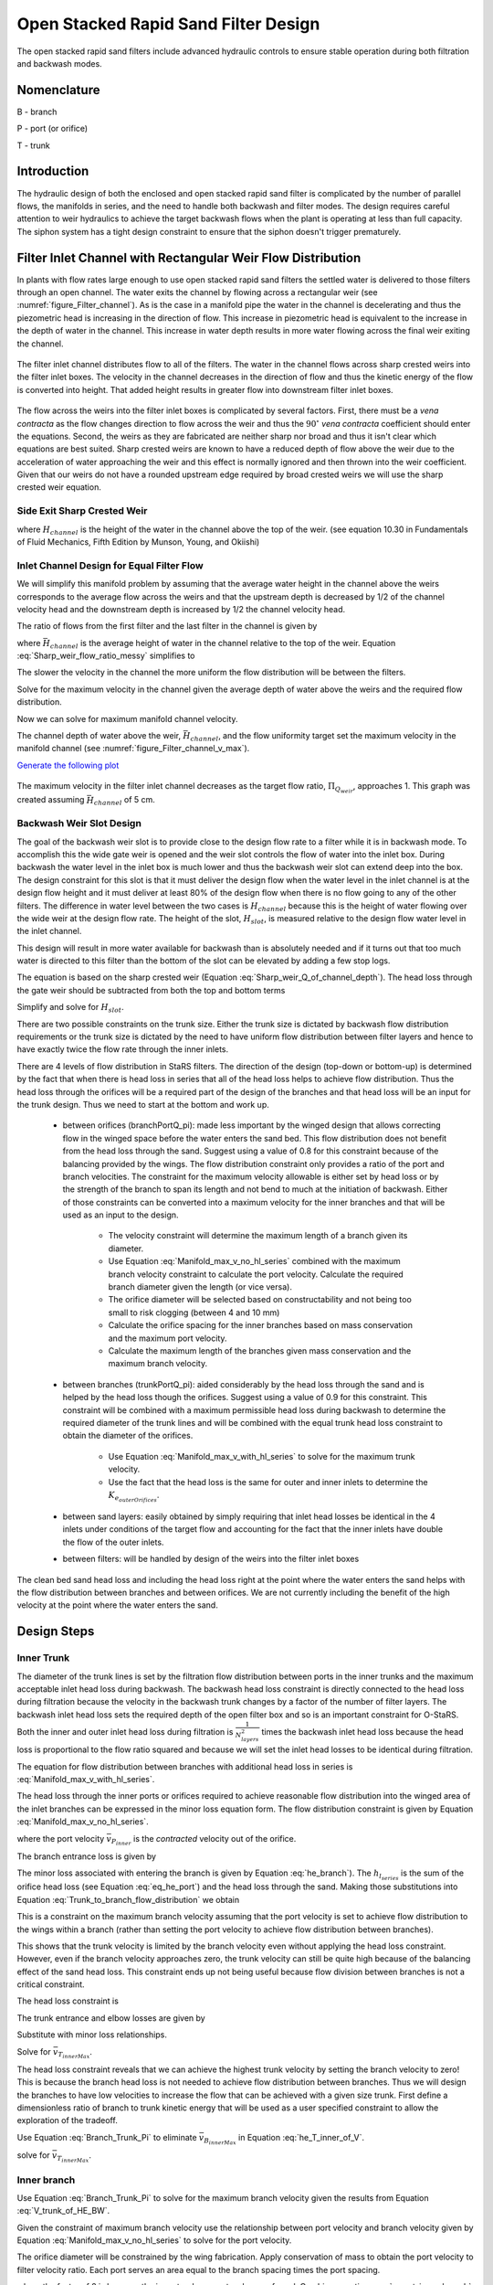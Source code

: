 .. raw:: html

    <embed>
       <link rel="canonical" href="https://aguaclara.github.io/Textbook/Filtration/Filtration_Design.html" />
       <script src="https://hypothes.is/embed.js" async></script>
    </embed>

.. _title_Filtration_Design:


*************************************
Open Stacked Rapid Sand Filter Design
*************************************

.. _figure_OStaRSoverview:

.. figure:: ../Images/OStaRSoverview.png
   :width: 400px
   :align: center
   :alt: Floc Hopper

   The open stacked rapid sand filters include advanced hydraulic controls to ensure stable operation during both filtration and backwash modes.

Nomenclature
============

B - branch

P - port (or orifice)

T - trunk

.. _heading_StaRS_Introduction:

Introduction
============

The hydraulic design of both the enclosed and open stacked rapid sand filter is complicated by the number of parallel flows, the manifolds in series, and the need to handle both backwash and filter modes. The design requires careful attention to weir hydraulics to achieve the target backwash flows when the plant is operating at less than full capacity. The siphon system has a tight design constraint to ensure that the siphon doesn't trigger prematurely.



Filter Inlet Channel with Rectangular Weir Flow Distribution
============================================================

In plants with flow rates large enough to use open stacked rapid sand filters the settled water is delivered to those filters through an open channel. The water exits the channel by flowing across a rectangular weir (see :numref:`figure_Filter_channel`). As is the case in a manifold pipe the water in the channel is decelerating and thus the piezometric head is increasing in the direction of flow. This increase in piezometric head is equivalent to the increase in the depth of water in the channel. This increase in water depth results in more water flowing across the final weir exiting the channel.

.. _figure_Filter_channel:

.. figure:: ../Images/Filter_channel.png
    :width: 400px
    :align: center
    :alt: Filter channel

    The filter inlet channel distributes flow to all of the filters. The water in the channel flows across sharp crested weirs into the filter inlet boxes. The velocity in the channel decreases in the direction of flow and thus the kinetic energy of the flow is converted into height. That added height results in greater flow into downstream filter inlet boxes.

The flow across the weirs into the filter inlet boxes is complicated by several factors. First, there must be a *vena contracta* as the flow changes direction to flow across the weir and thus the :math:`90^{\circ}` *vena contracta* coefficient should enter the equations. Second, the weirs as they are fabricated are neither sharp nor broad and thus it isn't clear which equations are best suited. Sharp crested weirs are known to have a reduced depth of flow above the weir due to the acceleration of water approaching the weir and this effect is normally ignored and then thrown into the weir coefficient. Given that our weirs do not have a rounded upstream edge required by broad crested weirs we will use the sharp crested weir equation.

Side Exit Sharp Crested Weir
----------------------------

.. math::
  :label: Sharp_weir_Q_of_channel_depth

   Q = \Pi_{vc}\frac{2}{3} \sqrt{2g} w \left(H_{channel}\right)^\frac{3}{2}


where :math:`H_{channel}` is the height of the water in the channel above the top of the weir. (see equation 10.30 in Fundamentals of Fluid Mechanics, Fifth Edition by Munson, Young, and Okiishi)

Inlet Channel Design for Equal Filter Flow
------------------------------------------

We will simplify this manifold problem by assuming that the average water height in the channel above the weirs corresponds to the average flow across the weirs and that the upstream depth is decreased by 1/2 of the channel velocity head and the downstream depth is increased by 1/2 the channel velocity head.



The ratio of flows from the first filter and the last filter in the channel is given by

.. math::
  :label: Sharp_weir_flow_ratio_messy

  \Pi_{Q_{weir}} = \frac{Q_{Filter_1}}{Q_{Filter_n}} = \frac{\Pi_{vc}\frac{2}{3} \sqrt{2g} w \left(\bar H_{channel} - \frac{\bar v_{M_1}^2}{4g}\right)^\frac{3}{2}}{\Pi_{vc}\frac{2}{3} \sqrt{2g} w \left(\bar H_{channel} + \frac{\bar v_{M_1}^2}{4g}\right)^\frac{3}{2}}


where :math:`\bar H_{channel}` is the average height of water in the channel relative to the top of the weir. Equation :eq:`Sharp_weir_flow_ratio_messy` simplifies to

.. math::
  :label: Sharp_weir_flow_ratio1

  \Pi_{Q_{weir}} = \frac{ \left(\bar H_{channel} - \frac{\bar v_{M_1}^2}{4g}\right)^\frac{3}{2}}{\left(\bar H_{channel} + \frac{\bar v_{M_1}^2}{4g}\right)^\frac{3}{2}}

The slower the velocity in the channel the more uniform the flow distribution will be between the filters.

Solve for the maximum velocity in the channel given the average depth of water above the weirs and the required flow distribution.

.. math::
  :label: Sharp_weir_flow_ratio2

   \bar H_{channel}\Pi_{Q_{weir}}^\frac{2}{3} + \frac{\bar v_{M_1}^2}{4g}\Pi_{Q_{weir}}^\frac{2}{3}= { \bar H_{channel} - \frac{\bar v_{M_1}^2}{4g}}

Now we can solve for maximum manifold channel velocity.

.. math::
  :label: Inlet_Channel_v_max

  \bar v_{M_1} =  2\sqrt{g\bar H_{channel}\frac{\left(1-\Pi_{Q_{weir}}^\frac{2}{3}\right)}{\left(\Pi_{Q_{weir}}^\frac{2}{3} + 1\right)}}


The channel depth of water above the weir, :math:`\bar H_{channel}`, and the flow uniformity target set the maximum velocity in the manifold channel (see :numref:`figure_Filter_channel_v_max`).

`Generate the following plot <https://colab.research.google.com/drive/1znzBGYHV1RXGqRz3Xm8Oyp7NQmAmkat6#scrollTo=MyYpzYxOU5px&line=5&uniqifier=1>`_


.. _figure_Filter_channel_v_max:

.. figure:: ../Images/Filter_channel_v_max.png
    :width: 400px
    :align: center
    :alt: Filter channel velocities

    The maximum velocity in the filter inlet channel decreases as the target flow ratio, :math:`\Pi_{Q_{weir}}`, approaches 1. This graph was created assuming :math:`\bar H_{channel}` of 5 cm.



Backwash Weir Slot Design
-------------------------

The goal of the backwash weir slot is to provide close to the design flow rate to a filter while it is in backwash mode. To accomplish this the wide gate weir is opened and the weir slot controls the flow of water into the inlet box. During backwash the water level in the inlet box is much lower and thus the backwash weir slot can extend deep into the box. The design constraint for this slot is that it must deliver the design flow when the water level in the inlet channel is at the design flow height and it must deliver at least 80% of the design flow  when there is no flow going to any of the other filters. The difference in water level between the two cases is :math:`H_{channel}` because this is the height of water flowing over the wide weir at the design flow rate. The height of the slot, :math:`H_{slot}`, is measured relative to the design flow water level in the inlet channel.

This design will result in more water available for backwash than is absolutely needed and if it turns out that too much water is directed to this filter than the bottom of the slot can be elevated by adding a few stop logs.

The equation is based on the sharp crested weir (Equation :eq:`Sharp_weir_Q_of_channel_depth`). The head loss through the gate weir should be subtracted from both the top and bottom terms

.. math::
  :label: Flow_ratio_backwash

  \Pi_{Q_{BW}} = \frac{Q_{BW_{min}}}{Q_{BW_{max}}} = \frac{\Pi_{vc}\frac{2}{3} \sqrt{2g} w \left(H_{slot} - H_{channel} - HL_{Gate}\right)^\frac{3}{2}}{\Pi_{vc}\frac{2}{3} \sqrt{2g} w \left(H_{slot}- HL_{Gate}\right)^\frac{3}{2}}

Simplify and solve for :math:`H_{slot}`.

.. math::
  :label: backwash_slot_height

     H_{slot} = \frac{H_{channel}}{1-\Pi_{Q_{BW}}^\frac{2}{3}} + HL_{Gate}

There are two possible constraints on the trunk size. Either the trunk size is dictated by backwash flow distribution requirements or the trunk size is dictated by the need to have uniform flow distribution between filter layers and hence to have exactly twice the flow rate through the inner inlets.

There are 4 levels of flow distribution in StaRS filters. The direction of the design (top-down or bottom-up) is determined by the fact that when there is head loss in series that all of the head loss helps to achieve flow distribution. Thus the head loss through the orifices will be a required part of the design of the branches and that head loss will be an input for the trunk design. Thus we need to start at the bottom and work up.

 * between orifices (branchPortQ_pi): made less important by the winged design that allows correcting flow in the winged space before the water enters the sand bed. This flow distribution does not benefit from the head loss through the sand. Suggest using a value of 0.8 for this constraint because of the balancing provided by the wings. The flow distribution constraint only provides a ratio of the port and branch velocities. The constraint for the maximum velocity allowable is either set by head loss or by the strength of the branch to span its length and not bend to much at the initiation of backwash. Either of those constraints can be converted into a maximum velocity for the inner branches and that will be used as an input to the design.

    * The velocity constraint will determine the maximum length of a branch given its diameter.
    * Use Equation :eq:`Manifold_max_v_no_hl_series` combined with the maximum branch velocity constraint to calculate the port velocity. Calculate the required branch diameter given the length (or vice versa).
    * The orifice diameter will be selected based on constructability and not being too small to risk clogging (between 4 and 10 mm)
    * Calculate the orifice spacing for the inner branches based on mass conservation and the maximum port velocity.
    *  Calculate the maximum length of the branches given mass conservation and the maximum branch velocity.

 * between branches (trunkPortQ_pi): aided considerably by the head loss through the sand and is helped by the head loss though the orifices. Suggest using a value of 0.9 for this constraint. This constraint will be combined with a maximum permissible head loss during backwash to determine the required diameter of the trunk lines and will be combined with the equal trunk head loss constraint to obtain the diameter of the orifices.

    * Use Equation :eq:`Manifold_max_v_with_hl_series` to solve for the maximum trunk velocity.
    * Use the fact that the head loss is the same for outer and inner inlets to determine the :math:`K_{e_{outerOrifices}}`.

 * between sand layers: easily obtained by simply requiring that inlet head losses be identical in the 4 inlets under conditions of the target flow and accounting for the fact that the inner inlets have double the flow of the outer inlets.
 * between filters: will be handled by design of the weirs into the filter inlet boxes

The clean bed sand head loss and including the head loss right at the point where the water enters the sand helps with the flow distribution between branches and between orifices. We are not currently including the benefit of the high velocity at the point where the water enters the sand.

.. _heading_StaRS_Design_Steps:

Design Steps
============

.. _heading_StaRS_Inner_Trunk:

Inner Trunk
-----------

The diameter of the trunk lines is set by the filtration flow distribution between ports in the inner trunks and the maximum acceptable inlet head loss during backwash. The backwash head loss constraint is directly connected to the head loss during filtration because the velocity in the backwash trunk changes by a factor of the number of filter layers. The backwash inlet head loss sets the required depth of the open filter box and so is an important constraint for O-StaRS. Both the inner and outer inlet head loss during filtration is :math:`\frac{1}{N_{layers}^2}` times the backwash inlet head loss because the head loss is proportional to the flow ratio squared and because we will set the inlet head losses to be identical during filtration.

The equation for flow distribution between branches with additional head loss in series is :eq:`Manifold_max_v_with_hl_series`.

.. math::
  :label: Trunk_to_branch_flow_distribution

   \frac{\bar v_{T_{innerMax}}^2}{2g}=  \left(h_{e_{B_{inner}}} + h_{e_{P_{inner}}} + h_{l_{sand}} \right)\Pi_{\Psi_B}


The head loss through the inner ports or orifices required to achieve reasonable flow distribution into the winged area of the inlet branches can be expressed in the minor loss equation form. The flow distribution constraint is given by Equation :eq:`Manifold_max_v_no_hl_series`.

.. math::
  :label: eq_he_port

  h_{e_{P_{inner}}} = \frac{\bar v_{P_{inner}}^2}{2g} = \frac{\bar v_{B_{inner}}^2}{2g}\frac{1}{\Pi_{\Psi_P}}

where the port velocity :math:`\bar v_{P_{inner}}` is the *contracted* velocity out of the orifice.

The branch entrance loss is given by

.. math::
  :label: he_branch

  h_{e_{B_{inner}}} = K_{e_B}\frac{\bar v_{B_{innerMax}}^2}{2g}

The minor loss associated with entering the branch is given by Equation :eq:`he_branch`). The :math:`h_{l_{series}}` is the sum of the orifice head loss (see Equation :eq:`eq_he_port`) and the head loss through the sand. Making those substitutions into Equation :eq:`Trunk_to_branch_flow_distribution` we obtain

.. math::
  :label: Trunk_max_v_flow_distribution

   \bar v_{T_{innerMax}}^2 =  \Pi_{\Psi_B}\left[\bar v_{B_{innerMax}}^2\left(K_{e_B} + \frac{1}{\Pi_{\Psi_P}}\right) + 2gh_{l_{sand}} \right]

This is a constraint on the maximum branch velocity assuming that the port velocity is set to achieve flow distribution to the wings within a branch (rather than setting the port velocity to achieve flow distribution between branches).

This shows that the trunk velocity is limited by the branch velocity even without applying the head loss constraint. However, even if the branch velocity approaches zero, the trunk velocity can still be quite high because of the balancing effect of the sand head loss. This constraint ends up not being useful because flow division between branches is not a critical constraint.

The head loss constraint is

.. math::
  :label:

  h_{e_{outerInlet_{Bw}}} = N_{layer}^2 h_{e_{innerInlet}} = N_{layer}^2 \left(h_{e_{T_{inner}}} + h_{e_{B_{inner}}} + h_{e_{P_{inner}}} \right)


The trunk entrance and elbow losses are given by

.. math::
  :label: he_T_inner

  h_{e_{T_{inner}}} = K_{e_T}\frac{\bar v_{T_{innerMax}}^2}{2g}

Substitute with minor loss relationships.

.. math::
  :label: he_T_inner_of_V

  2gh_{e_{outerInlet_{Bw}}} = N_{layer}^2 \left(K_{e_T}\bar v_{T_{innerMax}}^2 + K_{e_B}\bar v_{B_{innerMax}}^2 + \bar v_{B_{innerMax}}^2\frac{1}{\Pi_{\Psi_P}} \right)

Solve for :math:`\bar v_{T_{innerMax}}`.

.. math::
  :label: V_trunk_of_he

  \bar v_{T_{innerMax}} = \sqrt{\frac{2gh_{e_{outerInlet_{Bw}}}}{K_{e_T} N_{layer}^2} -\frac{\bar v_{B_{innerMax}}^2}{K_{e_T}}\left(K_{e_B} + \frac{1}{\Pi_{\Psi_P}} \right)}

The head loss constraint reveals that we can achieve the highest trunk velocity by setting the branch velocity to zero! This is because the branch head loss is not needed to achieve flow distribution between branches. Thus we will design the branches to have low velocities to increase the flow that can be achieved with a given size trunk. First define a dimensionless ratio of branch to trunk kinetic energy that will be used as a user specified constraint to allow the exploration of the tradeoff.

.. math::
  :label: Branch_Trunk_Pi

  \bar v_{B_{innerMax}}^2 = \Pi_{BT} \bar v_{T_{innerMax}}^2

Use Equation :eq:`Branch_Trunk_Pi` to eliminate :math:`\bar v_{B_{innerMax}}` in Equation :eq:`he_T_inner_of_V`.

.. math::
  :label: he_T_inner_of_V2

  2gh_{e_{outerInlet_{Bw}}} = N_{layer}^2 \left(K_{e_T}\bar v_{T_{innerMax}}^2 + K_{e_B}\Pi_{BT} \bar v_{T_{innerMax}}^2 + \Pi_{BT} \bar v_{T_{innerMax}}^2\frac{1}{\Pi_{\Psi_P}} \right)

solve for :math:`\bar v_{T_{innerMax}}`.

.. math::
  :label: V_trunk_of_HE_BW

  \bar v_{T_{innerMax}} = \sqrt{\frac{2gh_{e_{outerInlet_{Bw}}}}{N_{layer}^2 \left[K_{e_T} + \Pi_{BT}\left(K_{e_B} + \frac{1}{\Pi_{\Psi_P}} \right)\right]}}

.. _heading_StaRS_Inner_Branch:

Inner branch
------------

Use Equation :eq:`Branch_Trunk_Pi` to solve for the maximum branch velocity given the results from Equation :eq:`V_trunk_of_HE_BW`.

Given the constraint of maximum branch velocity use the relationship between port velocity and branch velocity given by Equation :eq:`Manifold_max_v_no_hl_series` to solve for the port velocity.

.. math::
  :label: v_port_inner_branch

  \bar v_{P_{innerMax}} = \bar v_{B_{innerMax}}\sqrt{\frac{1}{\Pi_{\Psi_P}}}

The orifice diameter will be constrained by the wing fabrication. Apply conservation of mass to obtain the port velocity to filter velocity ratio. Each port serves an area equal to the branch spacing times the port spacing.

.. math::
  :label: v_port_inner_to_v_Fi

  \frac{\bar v_{P_{innerMax}}}{2 v_{Fi}} = \frac{B_{branch} B_{orifice_{inner}}}{\Pi_{vc}\frac{\pi}{4} D_{orifice}^2}

where the factor of 2 is because the inner trunks serve two layers of sand. Combine equations :eq:`v_port_inner_branch` and :eq:`v_port_inner_to_v_Fi` and solve for the center to center spacing of the orifices.

.. math::
  :label: B_orifice_inner

  B_{orifice_{inner}} = \frac{\bar v_{B_{innerMax}}\Pi_{vc}\pi D_{orifice}^2}{8 v_{Fi}B_{branch}}\sqrt{\frac{1}{\Pi_{\Psi_P}}}

We will assume that the user sets the target branch diameter as an input. The maximum length of a branch is set by mass conservation and the flow required to serve the filter area corresponding to the length of the branch.

.. math::
  :label: L_branch_max_conserveQ

  2 v_{Fi} L_{branch_{max}} B_{branch} = \bar v_{B_{innerMax}} A_{pipe}

Solve for :math:`L_{branch_{max}}`.

.. math::
  :label: L_branch_max

   L_{branch_{max}} = \frac{\bar v_{B_{innerMax}} A_{pipe}}{2 v_{Fi}  B_{branch}}

Solve for the minimum pipe ID.

.. math::
  :label: D_branch_min

   D_{branch_{min}}= \sqrt\frac{8 v_{Fi}  B_{branch} L_{branch}}{\pi \bar v_{B_{innerMax}}}



At this stage in the design process we have set the flow rate through the filter, the trunk and branch diameters (except for the backwash branches), the length of the branches, and the orifice spacing on the inner inlets.

.. _heading_StaRS_Outer_Branch:

Outer branch
------------

The outer trunk branch orifices must be designed so that the head loss during filtration is identical between inner and outer inlets. This will result spacing between the outer branch orifices that is more than double that of the inner branch orifices. The derivation is similar to that used to obtain Equation :eq:`B_orifice_inner`. Equate the head loss in the inner and outer inlets during filtration. We will use the maximum velocity in the inner trunks as our reference velocity. Note that the results would be the same if we used the actual velocity in the inner trunks because the velocity will drop out of the equation in the end. First the head loss from the inlet box to the orifices in the inner inlets is given by

.. math::
  :label: he_T_inner_of_V_draft

  2gh_{e_{innerInlet}} = \left(K_{e_T}\bar v_{T_{inner}}^2 + K_{e_B}\bar v_{B_{inner}}^2 + \bar v_{B_{inner}}^2\frac{1}{\Pi_{\Psi_P}} \right)

Substitute Equation :eq:`Branch_Trunk_Pi` to eliminate :math:`\bar v_{B_{inner}}`.

.. math::
  :label: he_T_inner_of_V3

  2gh_{e_{innerInlet}} = \left[K_{e_T} + \Pi_{BT}\left( K_{e_B}  + \frac{1}{\Pi_{\Psi_P}}\right) \right]\bar v_{T_{inner}}^2

The orifices for the outer inlets are not constrained by the flow distribution to the ports. Thus the factor :math:`\frac{1}{\Pi_{\Psi_P}}` does not apply. The unknown that we are solving for is port velocity which we will obtain from the ratio between port and branch kinetic energy.

.. math::
  :label: Port_Branch_Pi

  \bar v_{P_{outer}}^2 = \Pi_{PB_{outer}} \bar v_{B_{outer}}^2


The head loss in the outer inlet is given by

.. math::
  :label: he_T_outer_of_V4

  2gh_{e_{outerInlet}} = \left(K_{e_T} + K_{e_B}\Pi_{BT}  + \Pi_{BT} \Pi_{PB_{outer}} \right)\frac{1}{4}\bar v_{T_{inner}}^2

where the factor of 4 difference is because the velocity in the outer inlets is half the inner inlets because each inner inlet serves 2 filter layers. Now set the inner and outer head loss to be equal.

.. math::
  :label: he_inner_equal_he_outer

  \left(K_{e_T} + K_{e_B}\Pi_{BT}  + \Pi_{BT} \Pi_{PB_{outer}} \right)\frac{1}{4}\bar v_{T_{inner}}^2 = \left(K_{e_T} + K_{e_B}\Pi_{BT}  + \Pi_{BT} \frac{1}{\Pi_{\Psi_P}} \right)\bar v_{T_{inner}}^2

Simplify and solve for the unknown, :math:`\Pi_{PB}`.

.. math::
  :label: Pi_PB_outer

  \Pi_{PB_{outer}}= \left(3\frac{K_{e_T}}{\Pi_{BT}} + 3K_{e_B}  + 4\frac{1}{\Pi_{\Psi_P}} \right)

Apply conservation of mass to obtain the port velocity to filter velocity ratio. Each port serves an area equal to the branch spacing times the port spacing.

.. math::
  :label: v_port_outer_to_v_Fi

  \frac{\bar v_{P_{outer}}}{v_{Fi}} = \frac{B_{branch} B_{orifice_{outer}}}{\Pi_{vc}\frac{\pi}{4} D_{orifice}^2}

We need an equation for :math:`\bar v_{P_{outer}}` as a function of :math:`\bar v_{T_{inner}}`.

.. math::
  :label:

  \frac{1}{4} \bar v_{T_{innerMax}}^2 = \bar v_{T_{outerMax}}^2

.. math::
  :label:

  \bar v_{B_{outerMax}}^2 = \Pi_{BT} \bar v_{T_{outerMax}}^2

.. math::
  :label:

  \bar v_{P_{outerMax}}^2 = \Pi_{PB_{outer}} \bar v_{B_{outerMax}}^2

Combine the previous 3 equations to obtain

.. math::
  :label: v_P_outer_of_v_T_inner

  \bar v_{P_{outerMax}} = \frac{\bar v_{T_{innerMax}}}{2} \sqrt{\Pi_{PB_{outer}}  \Pi_{BT}}

The orifice spacing should be designed based on the maximum inner trunk velocity rather than the actual inner trunk velocity so that the branches have the same design for all filters. Otherwise the orifice spacing would be different for every design and that would only make fabrication needlessly confusing.

Substitute Equation :eq:`v_P_outer_of_v_T_inner` into Equation :eq:`v_port_outer_to_v_Fi` and solve for :math:`B_{orifice_{outer}}`.

.. math::
  :label: B_orifice_outer

  B_{orifice_{outer}} = \frac{\bar v_{T_{innerMax}} \Pi_{vc} \pi D_{orifice}^2 \sqrt{\Pi_{PB_{outer}}  \Pi_{BT}} }{8 v_{Fi} B_{branch}}

The backwash branches have an additional constraint. Those branches have two additional challenges. First, during backwash the sand doesn't provide head loss to help equalize flow. Second, the velocity is :math:`N_{layer}` faster than during filtration. We will ensure that the flow is reasonably distributed by applying the flow distribution requirement without any additional head loss in series. We will use the orifice spacing that is used for the outer inlets.

.. _heading_StaRS_High_Flow_Design:

High Flow Design
============================================

The flow rate through the filter is severely limited if we keep the constraint that the head loss in the backwash inlet and in the inner inlets be the same. We can uncouple the head loss during the two states by having a removable orifice that can be added to the backwash inlet pipe during filtration.

.. _heading_StaRS_Design_Inputs_Discussion:

Design inputs discussion
------------------------

We could start with a filter width (required by the control system) or a structural constraint given a nominal diameter of the branches. If we start with these two constraints, overall filter width and ND of the branches the branch velocity can be calculated from mass conservation. The complication is that the trunks create an inactive zone in the filter whose width will be a function of the diameter of the trunk and an iterative solution may be required.

A design goal might be to use identical branches for filters of different sizes. That would require setting the branch length as an input rather than the filter width. This might be reasonable and in any case the maximum branch length is a function of the branch ND.

Design steps:

 * find the maximum velocity in the outlet branches to get flow distribution through the slots using the filter clean bed head loss. assume branch length and branch ND (or an array of paired options)
 * calculate branch velocity from mass conservation
 * calculate max trunk velocity using Equation :eq:`V_trunk_of_he`
 * size the trunk, then calculate number of filters, flow per filter, filter width, filter length



What are the failure modes as we increase the velocity in the trunk?

  * port velocities may have to increase if the sand head loss isn't sufficient to ensure flow distribution between branches. Higher port velocities could erode the sand under the wing.
  * increased inlet head loss requires a deeper filter and deeper inlet and outlet control boxes. It would seem reasonable to limit this head loss to something less than 20 cm given that the dirty bed head loss for the filter is approximately 80 cm.
  * outlet branches have a maximum velocity to achieve flow distribution through the slots.

.. _heading_StaRS_Outlet_Branch:

Outlet branch
-------------
The velocity in the outlet branches must be limited to prevent the change in piezometric head in the branch from causing significant differences in the velocity through the slots. The head loss through the filter bed helps keep this flow uniform. We could increase the head loss through the slots to make this flow more uniform, but that is a big failure mode because it is already too easy for these slots to clog over time and thus that problem would be made even worse. Instead we should be designing the outlet branches to have as much slot area as is structurally possible.

Flow distribution through the slots is described by Equation :eq:`Manifold_max_v_with_hl_series`. We will neglect the head loss through the slots because if done well it will be small compared with the head loss through the sand. We can check this assumption later!

The maximum outlet branch velocity is

.. math::
  :label: outlet_branch_V_max

   \bar v_{B_{outletMax}}= \sqrt{2gh_{l_{sand}}\Pi_{\Psi}}

This velocity is approximately 0.6 m/s and may be high enough so that it may not be a constraint. It isn't necessary that the flow distribution be extremely uniform given that as the sand bed head loss increases the flow distribution will improve. It will be included in the design code to ensure that we don't miss this constraint.

.. _heading_StaRS_Inlet_Branch:

Inlet branch
-------------
Use mass conservation to determine the velocity in the branch given the branch length, ID, spacing and the filter velocity. The following equation could be corrected for the receptor length. The entire OD of the trunk should be counted as inactive.

.. math::
  :label: branch_V

  v_{B} = \frac{8 v_{Fi} B_{B} L_{B}}{\pi D_{B}^2}

The orifice diameter will be constrained by the wing fabrication. Apply conservation of mass to obtain the port velocity to velocity ratio. Each port serves an area equal to the branch spacing times the port spacing.

.. math::
  :label: v_P_to_v_Fi

  \frac{\bar v_{P}}{N_{sided} v_{Fi}} = \frac{B_{B} B_{P}}{\Pi_{vc}\frac{\pi}{4} D_{P}^2}

where :math:`N_{sided}` is 2 for inner trunks that serve two layers of sand. Combine equations :eq:`v_port_inner_branch` and :eq:`v_port_inner_to_v_Fi` and solve for the center to center spacing of the ports.

.. math::
  :label: B_orifice_inner2

  B_{P_{inner}} = \frac{\bar v_{B}\Pi_{vc}\pi D_{P}^2}{8 v_{Fi}B_{B}}\sqrt{\frac{1}{\Pi_{\Psi_P}}}

.. _heading_StaRS_Trunk_Diameter:

Trunk Diameter
--------------

The head loss for the inner inlets is

.. math::
  :label:

  h_{e_{innerInlet}} = \left(h_{e_{T_{inner}}} + h_{e_{B_{inner}}} + h_{e_{P_{inner}}} \right)


The trunk entrance and elbow losses are given by

.. math::
  :label: he_T_inner2

  h_{e_{T_{inner}}} = K_{e_T}\frac{\bar v_{T_{innerMax}}^2}{2g}

Substitute with minor loss relationships.

.. math::
  :label: he_T_inner_of_V5

  2gh_{e_{innerInlet}} = \left(K_{e_T}\bar v_{T_{innerMax}}^2 + K_{e_B}\bar v_{B_{inner}}^2 + \bar v_{B_{inner}}^2\frac{1}{\Pi_{\Psi_P}} \right)

Solve for :math:`\bar v_{T_{innerMax}}`.

.. math::
  :label: V_trunk_of_he2

  \bar v_{T_{innerMax}} = \sqrt{\frac{1}{K_{e_T}}\left[2g  h_{e_{innerInlet}} -\bar v_{B_{inner}}^2\left(K_{e_B} + \frac{1}{\Pi_{\Psi_P}} \right)\right]}

Use Equation :eq:`V_trunk_of_he2` to find the maximum trunk velocity. Use that constraint and the plant flow rate to find the trunk diameter, the number of filters, the filter flow rate, filter width, and filter length.

At this stage in the design process we have set the flow rate through the filter, the trunk and branch diameters (except for the backwash branches), the length of the branches, and the orifice spacing on the inner inlets.

.. _heading_StaRS_Outer_Branch2:

Outer branch
------------

The outer trunk branch orifices must be designed so that the head loss during filtration is identical between inner and outer inlets. This will result spacing between the outer branch orifices that is more than double that of the inner branch orifices. The derivation is similar to that used to obtain Equation :eq:`B_orifice_inner`. Equate the head loss in the inner and outer inlets during filtration. We will use the maximum velocity in the inner trunks as our reference velocity. Note that the results would be the same if we used the actual velocity in the inner trunks because the velocity will drop out of the equation in the end.

The head loss from the inlet box to the orifices in the inner inlets is given by Equation :eq:`he_T_inner_of_V`. The head loss in the top inlet is similar. We will likely treat the backwash inlet as a separate design. The unknown we are solving for is the port velocity for the top inlet. That port velocity is not constrained by flow distribution and so we will enter it directly in the head loss equation knowing that all of the port kinetic energy is lost.

.. math::
  :label: he_T_top_of_V

  2gh_{e_{topInlet}} = \left(K_{e_T}\bar v_{T_{top}}^2 + K_{e_B}\bar v_{B_{top}}^2 + \bar v_{P_{top}}^2 \right)

Assuming that we use the same size branches and trunks for the top and inner inlets, then the velocities in the top trunk and branch are 1/2 of the velocities in the inner trunk and branch.

.. math::
  :label:

  \left(K_{e_T}\bar v_{T_{inner}}^2 + K_{e_B}\bar v_{B_{inner}}^2 + \bar v_{B_{inner}}^2\frac{1}{\Pi_{\Psi_P}} \right) = \frac{1}{4} \left(K_{e_T}\bar v_{T_{inner}}^2 + K_{e_B}\bar v_{B_{inner}}^2 \right) + \bar v_{P_{top}}^2

Solve for the port velocity, :math:`v_{P_{top}}`.

.. math::
  :label: V_P_outer


  \bar v_{P_{top}} = \sqrt{\frac{3}{4} \left(K_{e_T}\bar v_{T_{inner}}^2 + K_{e_B}\bar v_{B_{inner}}^2\right) +  \frac{\bar v_{B_{inner}}^2}{\Pi_{\Psi_P}}}

The port spacing can be obtained from Equation :eq:`B_P_top`.

.. math::
  :label: B_P_top

  B_{P_{top}} = \frac{\Pi_{vc} \pi D_{P}^2\bar v_{P_{top}}}{4 v_{Fi}B_{B}}

.. _heading_StaRS_Backwash_Inlet:

Backwash_Inlet
--------------
The backwash inlet design is dominated by the flow distribution under backwash conditions when there is no head loss after the ports to promote flow distribution. Flow distribution can always be improved by increasing the port velocity and hence head loss and thus the maximum head loss is a second constraint.

The backwash branch requires some flow distribution to ensure that the sand bed fluidizes along the entire length of the pipe. This raises the question of what happens when the sand bed begins fluidizing and part of the branch is in fluidized sand and part of the branch is buried in settled sand. Either the interface between the settled sand and the fluidized sand moves into the settled sand and the bed is slowly completely fluidized or the interface moves toward the fluidized sand and much of the sand bed never fluidizes. The sand bed will form the angle of repose and thus the toe of the solid sand bed will be narrow. This toe is likely eroded by the water. Given that water velocity leaving the wing is much higher than is needed to fluidize the sand (because the wing is narrower than the spacing of the branches) there is plenty of fluid energy to erode the toe of the sand and fluidize it.

Another possible mechanism is erosion of the sand under the wing based on the high horizontal velocity of the water in the wing as the water travels in the direction of the pipe axis toward the fluidized bed.

In either case, it appears that the wing design results in high velocity at the toe of and settled sand that can then rapidly erode and fluidize the entire bed. This suggests that the flow uniformity from the orifices into the winged space does not need to be great and so a factor of 0.8 is likely reasonable in Equation :eq:`Manifold_max_v_with_hl_series`.

The backwash inlet design is driven by the need for flow distribution at the port and branch levels and thus there are required relationships between port and branch and between branch and trunk velocities. In addition the total head loss will be a design constraint and thus we have 3 equations (2 flow distribution and 1 head loss) and 3 unknown velocities.

.. math::
  :label: v_P_to_v_B_BW

  \bar v_{P_{BW}}^2 = \frac{\bar v_{B_{BW}}^2}{\Pi_{\Psi_{P_{BW}}}}

Flow distribution between the trunk and branches is more important than the flow distribution into the wings because a whole branch could remain unfluidized if it received significantly less water. Thus a higher flow distribution criteria of perhaps 0.9 could be applied to the trunk-branch system. The port head loss is available to help achieve this flow distribution. Thus Equation :eq:`Manifold_max_v_with_hl_series` applies.

.. math::
  :label: v_B_to_v_T_BW_draft

  \bar v_{T_{BW}}= \sqrt{2 g (h_{e_{B}} + h_{e_{P}})\Pi_{\Psi_{B_{BW}}}}

where

.. math::
  :label:

  h_{e_{B}} = K_{e_{B}}\frac{\bar v_{B_{BW}}^2}{2g}

and

.. math::
  :label:

  h_{e_{P}} = \frac{\bar v_{P_{BW}}^2}{2g}

Substitute to obtain a relationship between the three velocities.

.. math::
  :label: v_B_to_v_T_BW_draft2

  \bar v_{T_{BW}}^2= \left( K_{e_{B}}\bar v_{B_{BW}}^2 + \bar v_{P_{BW}}^2\right)\Pi_{\Psi_{B_{BW}}}

Eliminate the port velocity by substituting Equation :eq:`v_P_to_v_B_BW` and solve for :math:`\bar v_{B_{BW}}^2`.

.. math::
  :label: v_B_to_v_T_BW

  \bar v_{B_{BW}}^2 = \bar v_{T_{BW}}^2 \frac{1}{\left( K_{e_{B}} + \frac{1}{\Pi_{\Psi_{P_{BW}}}} \right)\Pi_{\Psi_{B_{BW}}}}


The total head loss in the backwash inlet will be a design constraint.

.. math::
  :label: he_T_BW_of_V_draft1

  2gh_{e_{BW}} = \left(K_{e_T}\bar v_{T_{BW}}^2 + K_{e_B}\bar v_{B_{BW}}^2 + \bar v_{P_{BW}}^2 \right)

Substitute to obtain an equation for the maximum trunk velocity.

.. math::
  :label: he_T_BW_of_V_draft2

  2gh_{e_{BW}} = \left[K_{e_T}\bar v_{T_{BW}}^2 + \bar v_{B_{BW}}^2\left(K_{e_B} + \frac{1}{\Pi_{\Psi_{P_{BW}}}}\right) \right]

Substitute again to eliminate the branch velocity.

.. math::
  :label: he_T_BW_of_V_draft3

  2gh_{e_{BW}} = \bar v_{T_{BW}}^2\left[K_{e_T} +  \frac{1}{\Pi_{\Psi_{B_{BW}}}} \right]

Solve for the maximum trunk velocity.

.. math::
  :label: v_T_BW

  \bar v_{T_{BWmax}} = \sqrt\frac{2gh_{e_{BW}}}{K_{e_T} +  \frac{1}{\Pi_{\Psi_{B_{BW}}}}}

The backwash trunk may be the same diameter as the other trunk lines or it may be larger depending on the maximum velocities calculated from equations :eq:`V_trunk_of_he2` and :eq:`v_T_BW`.

The maximum branch velocity is now obtained by solving Equation :eq:`v_B_to_v_T_BW` for :math:`\bar v_{T_{BW}}`.

.. math::
  :label: v_B_of_v_T_BW

  \bar v_{T_{BW}} = \bar v_{B_{BW}} \sqrt{\left( K_{e_{B}} + \frac{1}{\Pi_{\Psi_{P_{BW}}}} \right)\Pi_{\Psi_{B_{BW}}}}

The branch minimum area is from Equation :eq:`branch_V`.

.. math::
  :label: branch_A

  A_{B} = \frac{N_{layer} v_{Fi} B_{B} L_{B}}{v_{B}}

The port velocity is obtained from Equation :eq:`v_P_to_v_B_BW` and the backwash port spacing is obtained by rewriting :eq:`v_P_to_v_Fi1` to include the relationship that the backwash velocity is the filtration velocity times the number of filter layers.

.. math::
  :label: v_P_to_v_Fi2

  B_{P_{bw}} = \frac{\Pi_{vc} \pi D_{P}^2\bar v_{P_{BW}}}{4 v_{Fi} N_{layer} B_{B}}

.. _heading_StaRS_Backwash_Orifice:

Backwash Flow Control Orifice
-----------------------------

The head loss through the backwash inlet system must be increased during filtration to match the head loss of the other inlets under conditions of ideal flow distribution between the filter layers. The orifice will likely be placed right on the inlet and thus this orifice will replace the entrance loss. The unknown is the inner diameter of the orifice. We know the expanded area (trunk area) and velocity and thus we can use the third form of the expansion head loss Equation :eq:`minor_loss_equation`.

.. math::
  :label: bw_orifice_draft


     h_{e_{orifice}} = \left( \frac{A_{T}}{\Pi_{vc}A_{orifice}} -1 \right)^2 \, \frac{\bar v_{T_{bw}}^2}{2g} \, \, = \, \, K_e \frac{\bar v_{T_{bw}}^2}{2g}

Solve for the area of the orifice, :math:`A_{orifice}`.

.. math::
  :label: bw_orifice_draft


     D_{orifice} =  \frac{D_{T}}{\left[\Pi_{vc}\left( \frac{\sqrt{2gh_{e_{orifice}}}}{\bar v_{T_{bw}}} + 1\right)\right]^\frac{1}{2}}

.. _heading_StaRS_Backwash_Siphon:

Backwash Siphon
===============

The siphon manifold is designed to get reasonable flow distribution based on Equation :eq:`Manifold_max_v_no_hl_series`. The siphon diameter is based on dumping the water in the filter box in a reasonable amount of time, currently set to yield an average dump velocity in the filter box equal to the backwash velocity.

The siphon manifold is designed to have reasonable port flow distribution. The port flow distribution doesn't have to be very uniform because the sand-water interface has a very high density difference and thus is quite stable. Thus the velocity up out of the fluidized sand will not be harmed by a poor design of the manifold. A flow distribution, :math:`\Pi_{Q}` of 0.8 will be very good. The required orifice area is obtained by solving :eq:`Manifold_max_v_no_hl_series` for the total port area.

.. math::
  :label: siphon_port_area

   A_{P} = A_{M_1}\sqrt{\Pi_{\Psi}}

where :math:`A_{P}` is the contracted port area.

The ports will need to be large in diameter to achieve the required total port area. The port diameter must meet the following equation:

.. math::
  :label: siphon_port_diameter_min

    floor\left(\frac{L_{manifold}}{D_P + S_P}\right) \Pi_{vc} \frac{\pi}{4}D_P^2 = A_P

where the first term is an estimate of the number of ports and the second term is the contracted port area. This equation can be solved by iteration over an array of drill bit sizes. A first estimate can be obtained by setting :math:`S_P = 0`

.. math::
  :label: siphon_port_diameter_est

    D_{P_{est}} = \frac{4 A_P}{\pi L_{manifold} \Pi_{vc} }

Use the quadratic equation to get a good estimate.

.. math::
  :label: siphon_port_correction

    L_{manifold} \Pi_{vc} \frac{\pi}{4}D_P^2 - A_P D_P - A_P S_P = 0



.. _heading_StaRS_Backwash_Forces:

Backwash Initiation Forces
==========================

At the beginning of backwash the sand is clogged and thus it requires more pressure to achieve the flow through the sand required to fluidize the sand. Instead, it is likely that one or more layers of sand begin to lift as a unit before falling apart and beginning to fluidize. During that transition the forces of the sand to lift the internal piping of the filter are quite large. We had structural failures in several of the early StaRS filters before we recognized the importance of a strong cable system to prevent the filter piping from lifting.

The maximum hydrostatic force acting on the bottom of the filter occurs when the inlet box is still full of water when the filter water depth is reduced by the siphon. The force in excess of the weight of the sand and water in the filter is equal to the height of water in the inlet box that is in excess of the backwash height of about 10 cm. This excess height is approximately equal to the terminal head loss through the filter during filtration, :math:`HL_{fi_{max}}`. The width of the filter bed that is contributing force to the receptor pipe is equal to 1/2 of the length of the branches. This force most likely acts uniformly on two layers of sand and associated piping at a time. The top two layers fluidize first when the water first stops going through the top inlet and thus all of the water is passing up through the top two layers. Thus the force is most likely shared by an inlet module and an outlet module.

There are two factors of 2 that show up in the equation. First, the total force is distributed between two layers. Second, half of the force from one side of the filter is carried by the trunk. Thus the force per unit length of the receptor pipe, :math:`\omega`, in one module is

.. math::
  :label:

  \omega = \rho g h_{l_{sand_{max}}} \frac{L_{branch}}{4}

The total force acting upward that must be resisted by the receptor supports is

.. math::
  :label:

  F_{up} = \rho g h_{l_{sand_{max}}} \frac{Q_{Fi}}{v_{Fi} N_{layer}}



.. _heading_StaRS_Dead_End_Support:

Receptor Pipe Support Spacing
=============================

The optimal spacing of the supports allows the same deflection at the ends of the pipes (cantilever beam) and in the middle of the supports (beam simply supported at both ends). In both cases the load is uniformly distributed along the pipe (see `Beam Deflection Formulae <../_static/references/Beam_Deflection_Formulae.pdf>`_).

.. math::
  :label: cantelever

  \delta_{max} = \frac{\omega L_{cantilever}^4}{8EI}

The equivalent equation for a beam with simply supported ends is

.. math::
  :label: supported_at_both_ends

  \delta_{max} = \frac{5\omega L_{both}^4}{384EI}

We'd like the deflection to be the same in the cantilever ends of the receptor pipe as in the middle sections of the pipe where it is simply supported. Set the deflections to be the same.

.. math::
  :label: draft

  \frac{5\omega L_{both}^4}{384EI} = \frac{\omega L_{cantilever}^4}{8EI}

Solve for the ratio of the length of the respective beams

.. math::
  :label: draft

  \frac{ L_{cantilever}}{L_{both}} = \left(\frac{5 }{48}\right)^\frac{1}{4} = 0.57

This result is a bit surprising until we recognize that the cantilever beam is not allowed to rotate at the point where it is connected while the simple beam was allowed to rotate. The simple conclusion from all of this is that the cantilever sections can be 1/2 the length of the simply supported sections of the receptor pipe.

We previously supported the receptor pipe at the ends. That wasn't optimal. With the new StaRS design it is possible to make larger filters and it isn't get clear what the optimal ratio of width to length of the filters will be. In any case, the length of the receptor pipe is likely to be significantly longer than in our previous designs for the highest flow rates. It will be necessary to ensure that the deflection isn't too large.

The deflection of the receptor pipe is given by Equation :eq:`supported_at_both_ends`. The area moment of inertia, :math:`I` is

.. math::
  :label: pipe_Ix_of_OD_ID

  I = \frac{\pi}{4}\left(OD^4 - ID^4\right)

The standard diameter ratio for PVC pipes is

.. math::
  :label: SDR

  \Pi_{SDR} = \frac{OD}{t}

Substituting Equation :eq:`SDR` into Equation :eq:`pipe_Ix_of_OD_ID`

.. math::
  :label:

  I = \frac{\pi}{4}\left[OD^4 - \left(\Pi_{SDR}t - t\right)^4\right]

simplifying

.. math::
  :label:

  I = \frac{\pi}{4}OD^4\left[1 - \left(1-\frac{1}{\Pi_{SDR}}\right)^4\right]

If we set a maximum deflection, then we can solve Equation :eq:`supported_at_both_ends` for the maximum length between supports.

.. math::
  :label: L_of_supported_at_both_ends

  L_{both} = \left(\frac{384EI\delta_{max}}{5\omega}\right)^{\frac{1}{4}}

Agua Para el Pueblo successfully used 2" PVC pipe with SDR 17 for the receptor at Gracias where the support spacing was 1 meter, the filter length was 1.34 meter, filter width was 1.58 meter, and the branch length of 0.63 meter. The maximum receptor deflection was estimated to be about 2 mm under these conditions.

Branch Deflection
=================

Similar analysis could be performed on the branches to ensure that they don't deflect too much at the beginning of backwash.

.. _heading_StaRS_Dead_End_Strength:

Receptor Support Strength
==============================

The supports for the receptors could have a cable or a threaded rod coming up on both sides or only on one side. Single sided support would be preferred to reduce the extra width of the filter required to accommodate the double sided support. The single sided support would have the cable coming up on one side. When the sand lifts on the dead pipe the support will tend to rotate around the cable and put the support in compression on the other side of the cable. The question is then the required dimensions of the compression area given the strength of the PVC.

The force acting on one receptor support is

.. math::
  :label:

  F_{up} = \rho g h_{l_{sand_{max}}}\frac{W_{filter}}{4} B_{support}

This force must be resisted by the PVC support. Given that the lift force :math:`F_{up}` is on the order of 2000 N and the PVC compressive strength is approximately 55 MPa this requires less than a square centimeter of PVC. This suggests that a single sided support for the receptors with only one cable will be adequate.

Slotted Pipe Upgrade
========================

Agua Para el Pueblo recommends an annual maintenance cleaning of the filter. The underlying issue is that the slots in the slotted pipes that extract the filtered water from the sand bed slowly clog over time. The filters then need to be backwashed more frequently. The sand is dumped from the filter while the filter is operating in backwash mode using a special sand dump pipe. The inner pipe modules are removed from the filter and then slotted pipes are washed with a pressure washer.

The slotted pipes can clog with calcium carbonate deposition or by having sand forced into the slots. Byron Zuniga at Agua Para el Pueblo reports that there is a significant amount of sand grains embedded in the slots that is best removed using a pressure water. The sand is likely forced into the slots at the initiation of backwash when the sand bed is lifting and causing the slotted pipes to bend upward. The slots above the midline of the branch would expand as the branch bends upward and thus a larger diameter branch that bends less could reduce the amount of sand that is embedded in the slots. One option is to increase the branch diameter form 1" to 1.5" to create a more rigid system. It would also help to reduce the length of the slots to make the PVC between the slots more rigid.

A more robust strategy is to devise a method to completely eliminate slotted PVC pipes from StaRS filters. One approach would be to use stainless steel slotted pipes to dramatically reduce the deformation of the pipe and thus prevent sand grains from being forced into the slots. Stainless steel pipes will increase the cost and there is some evidence that even stainless steel slotted underdrain systems clog over time.

The most attractive option is to develop a method to extract water from the sand bed without relying on slots. The AguaClara team has explored gravity exclusion zones, GEZ, as an alternative to slots. GEZ are designed to keep the fluid velocity below the sand fluidization velocity so that gravity prevents the water from carrying sand into the effluent.

At the end of backwash the sand forms horizontal surfaces in regions where sand can't fill in from above. The horizontal sand/water interface will remain stable as long as the vertical velocity of the water is lower than the fluidization velocity.


Sand Dump
=========

The frequency of cleaning makes is imperative that the process of emptying the sand from the filter, removing the modules, cleaning the modules, replacing the modules, and replacing the sand be as easy as possible. One of the systems that is absolutely essential in a StaRS filter is the hydraulic sand dump that empties the sand from the filter.

The sand dump pipe must be designed so that if the flow of the sand slurry is stopped, that the sand doesn't collect at one location in the pipe and cause a clog. A horizontal section of pipe followed by a vertical upward section of pipe would cause a failure because all of the sand in the vertical section of pipe would settle into the elbow. Given the goal of completely emptying the sand from the filter it is necessary to elevate the exit of the sand slurry so that it isn't necessary to lower the floor level in the pipe gallery.

The first version of sand extraction pipes for StaRS filters avoided this problem by having the vertical section of the pipe inside the filter. Thus any sand inside the vertical section of the pipe simply dropped back into the filter box when the flow through the sand dump was stopped. Placing the vertical section of the sand drain inside the filter box was a major challenge because it had to fit between the inlet and outlet piping that is in the sand bed. The section of the sand drain pipe inside the filter box also had to be removed in order to remove the inlet and outlet piping.

Slurry transport pipes used in mining operations avoid the sand clogging problem by using shallow sloped pipes where the slope of the pipe is less than the angle of repose of sand in water. The recommended slope is less than :math:`14^\circ` and the fluid velocity to ensure that the sand doesn't settle is between 3 and 6 m/s. (see `Hydrotransport Pipelines: Basic Design Principles <https://www.oilsandsmagazine.com/technical/mining/hydrotransport/pipeline-design>`_)

The discharge elevation of the sand dump must be low enough to achieve at least the required minimum velocity in the pipe from the time when the filter box is full of sand until it is empty. Given that the water elevation in the filter box is set to be 10 cm above the top of the siphon pipe, that level will remain constant as the sand is removed. The hydrostatic pressure at the bottom of the filter will decrease as the fluidized sand is replaced with water. Thus the lowest hydrostatic pressure will occur at then end of the sand dump process when the filter box is full of water.

The goal will be to drain the sand as quickly as possible to limit the amount of water wasted. The sand bed must be fluidized during the operation and thus the upflow velocity in the sand bed will need to be about half of the backwash velocity. This flow rate and the target pipe velocity required to keep the sand moving (3 m/s) set the MAXIMUM pipe diameter.

The available piezometric head to drive the sand slurry through the sand dump pipe is equal to the depth of water in the filter during backwash. The maximum elevation of the sand dump discharge must take into account the density of the sand slurry.

The maximum density of the slurry in the sand dump pipe would be the case where the sand is just beginning to fluidize with a porosity equal to the normal settled sand porosity.

.. math::
  :label:

  \rho_{sandbed} = \frac{M_{water} + M_{sand}}{{\rlap{-} V_{sandbed}}}

The mass of sand is given by its density and volume.

.. math::
  :label:

  \rho_{sandbed} = \frac{\rlap{-} V_{water} \rho_{water} + \rlap{-} V_{sand}\rho_{sand}}{{\rlap{-} V_{sandbed}}}

The water volume fraction is the porosity.

.. math::
  :label: density_suspension

  \rho_{sandbed} = \phi \rho_{water} + (1-\phi)\rho_{sand}

which has a value of about 2000 :math:`\frac{kg}{m^3}` for silica sand. The total energy at the bottom of the sand dump pipe must equal the potential energy provided by the water column in the filter when the sand has all been removed.


.. math::
  :label: sand_dump_energy_final

  \rho_{water}g H_{water} = \rho_{sandbed}g \left(H_{discharge} + K\frac{\bar v^2}{2g}\right)

We will use a relatively short straight section of pipe as the sand drain and thus entrance and exit minor losses will dominate. The entrance will be a reentrant pipe and thus the total minor loss will be 2.

Substitute Equation :eq:`density_suspension` for :math:`\rho_{sandbed}` and solve Equation :eq:`sand_dump_energy_final` for the maximum discharge height.

.. math::
  :label: sand_dump_energy_fail

  H_{discharge_{max}} = \frac{\rho_{water}H_{water}}{\phi \rho_{water} + (1-\phi)\rho_{sand}}  - K\frac{\bar v^2}{2g}

There isn't sufficient head available in backwash mode to achieve the 3 m/s. We know that the sand drain system that has an outlet slightly below the filter sand level works fine. Presumably the velocity in the pipe is much less than the 3 m/s that is suggested as the minimum by the mining industry. It is also expected that the vertical pipe in the filter box would work with much lower velocities because there is no horizontal surface for the sand to settle on.

If it is possible to force the sand out during filtration mode, then the available head is much larger. We will test the ability to unload the sand while in filtration mode at a plant in Honduras.

The backwash trunk prevents sand from moving between sides of the filter and thus there should be a sand drain on each side of the trunks.

Instead of designing for the end of the sand removal process, design for the beginning when the hydrostatic pressure at the bottom of the filter is highest because of the column of fluidized sand. Under that assumption the left side of Equation :eq:`sand_dump_energy_final` changes to be the height of the sand column plus water.

.. math::
  :label: sand_dump_energy_initial

  \rho_{sandbed}g H_{sandbed} + \rho_{water}g H_{water} = \rho_{sandbed}g \left(H_{discharge} + K\frac{\bar v^2}{2g}\right)

Solve for the maximum discharge height assuming we empty the sand in backwash mode.

.. math::
  :label: sand_dump_discharge

   H_{discharge} = H_{sandbed} + \frac{\rho_{water}}{\rho_{sandbed}} H_{water} - K\frac{\bar v^2}{2g}

The maximum sand dump height can either be achieved by dumping the sand in filtration mode or using backwash mode. In backwash mode the initial head will be sufficient to drive the sand through the sand dump, but as the sand empties the hydrostatic pressure at the bottom of the filter will decrease. The pressure could be increased by increasing the height of the siphon outlet.
